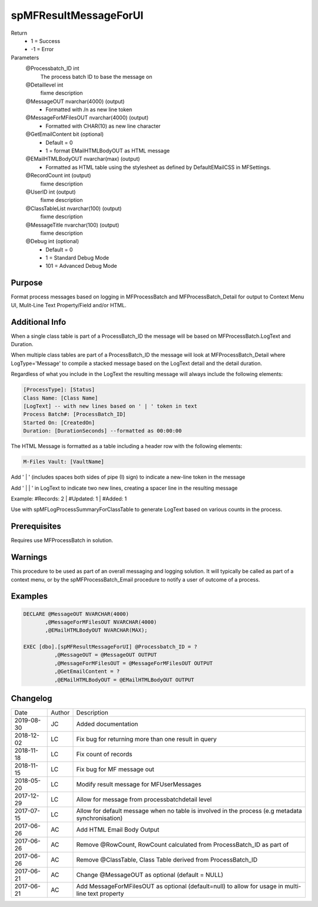 
======================
spMFResultMessageForUI
======================

Return
  - 1 = Success
  - -1 = Error
Parameters
  @Processbatch\_ID int
    The process batch ID to base the message on
  @Detaillevel int
    fixme description
  @MessageOUT nvarchar(4000) (output)
    - Formatted with /n as new line token
  @MessageForMFilesOUT nvarchar(4000) (output)
    - Formatted with CHAR(10) as new line character
  @GetEmailContent bit (optional)
    - Default = 0
    - 1 = format EMailHTMLBodyOUT as HTML message
  @EMailHTMLBodyOUT nvarchar(max) (output)
    - Formatted as HTML table using the stylesheet as defined by DefaultEMailCSS in MFSettings.
  @RecordCount int (output)
    fixme description
  @UserID int (output)
    fixme description
  @ClassTableList nvarchar(100) (output)
    fixme description
  @MessageTitle nvarchar(100) (output)
    fixme description
  @Debug int (optional)
    - Default = 0
    - 1 = Standard Debug Mode
    - 101 = Advanced Debug Mode

Purpose
=======

Format process messages based on logging in MFProcessBatch and MFProcessBatch_Detail for output to Context Menu UI, Mulit-Line Text Property/Field and/or HTML.

Additional Info
===============

When a single class table is part of a ProcessBatch_ID the message will be based on MFProcessBatch.LogText and Duration.

When multiple class tables are part of a ProcessBatch_ID the message will look at MFProcessBatch_Detail where LogType='Message' to compile a stacked message based on the LogText detail and the detail duration.

Regardless of what you include in the LogText the resulting message will always include the following elements:

.. code:: text

    [ProcessType]: [Status]
    Class Name: [Class Name]
    [LogText] -- with new lines based on ' | ' token in text
    Process Batch#: [ProcessBatch_ID]
    Started On: [CreatedOn]
    Duration: [DurationSeconds] --formatted as 00:00:00

The HTML Message is formatted as a table including a header row with the following elements:

.. code:: text

    M-Files Vault: [VaultName]


Add ' | ' (includes spaces both sides of pipe (I) sign) to indicate a new-line token in the message

Add ' | | ' in LogText to indicate two new lines, creating a spacer line in the resulting message

Example: #Records: 2 | #Updated: 1 | #Added: 1

Use with spMFLogProcessSummaryForClassTable to generate LogText based on various counts in the process.

Prerequisites
=============

Requires use MFProcessBatch in solution.

Warnings
========

This procedure to be used as part of an overall messaging and logging solution. It will typically be called as part of a context menu,  or by the spMFProcessBatch_Email procedure to notify a user of outcome of a process.

Examples
========

.. code:: sql

    DECLARE @MessageOUT NVARCHAR(4000)
           ,@MessageForMFilesOUT NVARCHAR(4000)
           ,@EMailHTMLBodyOUT NVARCHAR(MAX);

    EXEC [dbo].[spMFResultMessageForUI] @Processbatch_ID = ?
              ,@MessageOUT = @MessageOUT OUTPUT
              ,@MessageForMFilesOUT = @MessageForMFilesOUT OUTPUT
              ,@GetEmailContent = ?
              ,@EMailHTMLBodyOUT = @EMailHTMLBodyOUT OUTPUT

Changelog
=========

==========  =========  ========================================================
Date        Author     Description
----------  ---------  --------------------------------------------------------
2019-08-30  JC         Added documentation
2018-12-02  LC         Fix bug for returning more than one result in query
2018-11-18  LC         Fix count of records
2018-11-15  LC         Fix bug for MF message out
2018-05-20  LC         Modify result message for MFUserMessages
2017-12-29  LC         Allow for message from processbatchdetail level
2017-07-15  LC         Allow for default message when no table is involved in the process (e.g metadata synchronisation)
2017-06-26  AC         Add HTML Email Body Output
2017-06-26  AC         Remove @RowCount, RowCount calculated from ProcessBatch_ID as part of
2017-06-26  AC         Remove @ClassTable, Class Table derived from ProcessBatch_ID
2017-06-21  AC         Change @MessageOUT as optional (default = NULL)
2017-06-21  AC         Add MessageForMFilesOUT as optional (default=null) to allow for usage in multi-line text property
==========  =========  ========================================================

